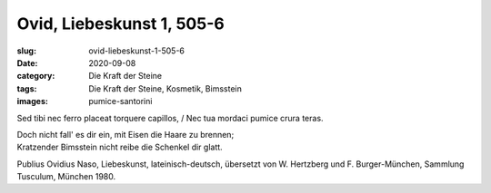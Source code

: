 Ovid, Liebeskunst 1, 505-6
==========================

:slug: ovid-liebeskunst-1-505-6
:date: 2020-09-08
:category: Die Kraft der Steine
:tags: Die Kraft der Steine, Kosmetik, Bimsstein
:images: pumice-santorini

.. class:: original

    Sed tibi nec ferro placeat torquere capillos, / Nec tua mordaci pumice crura teras.

.. class:: translation

    | Doch nicht fall' es dir ein, mit Eisen die Haare zu brennen;
    | Kratzender Bimsstein nicht reibe die Schenkel dir glatt.

.. class:: translation-source

    Publius Ovidius Naso, Liebeskunst, lateinisch-deutsch, übersetzt von W. Hertzberg und F. Burger-München, Sammlung Tusculum, München 1980.
